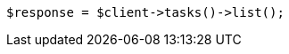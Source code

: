 // docs/delete-by-query.asciidoc:593

[source, php]
----
$response = $client->tasks()->list();
----
